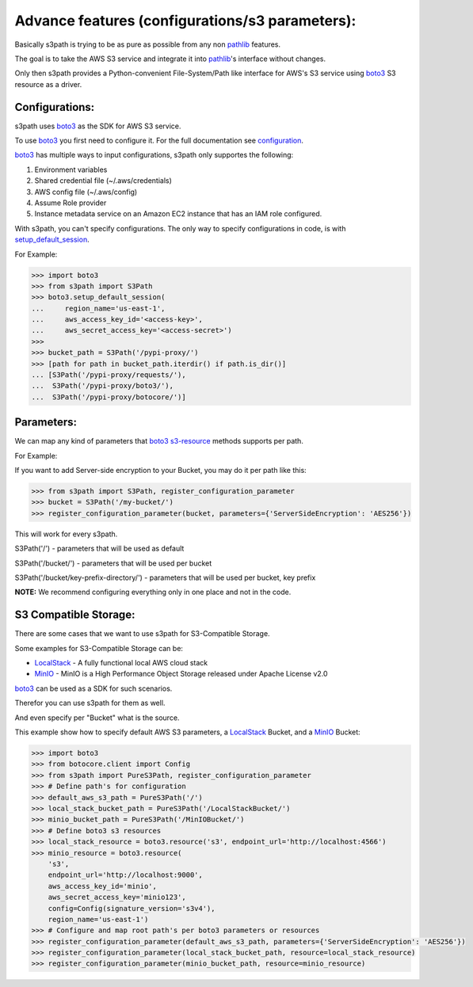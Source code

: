 Advance features (configurations/s3 parameters):
================================================

Basically s3path is trying to be as pure as possible from any non `pathlib`_ features.

The goal is to take the AWS S3 service and integrate it into `pathlib`_'s interface without changes.

Only then s3path provides a Python-convenient File-System/Path like interface for AWS's S3 service using `boto3`_ S3 resource as a driver.


Configurations:
---------------

s3path uses `boto3`_ as the SDK for AWS S3 service.

To use `boto3`_ you first need to configure it. For the full documentation see `configuration`_.

`boto3`_ has multiple ways to input configurations, s3path only supportes the following:

1. Environment variables
#. Shared credential file (~/.aws/credentials)
#. AWS config file (~/.aws/config)
#. Assume Role provider
#. Instance metadata service on an Amazon EC2 instance that has an IAM role configured.

With s3path, you can't specify configurations. The only way to specify configurations in code, is with `setup_default_session`_.

For Example:

.. code:: python

   >>> import boto3
   >>> from s3path import S3Path
   >>> boto3.setup_default_session(
   ...     region_name='us-east-1',
   ...     aws_access_key_id='<access-key>',
   ...     aws_secret_access_key='<access-secret>')
   >>>
   >>> bucket_path = S3Path('/pypi-proxy/')
   >>> [path for path in bucket_path.iterdir() if path.is_dir()]
   ... [S3Path('/pypi-proxy/requests/'),
   ...  S3Path('/pypi-proxy/boto3/'),
   ...  S3Path('/pypi-proxy/botocore/')]

Parameters:
-----------

We can map any kind of parameters that `boto3`_ `s3-resource`_ methods supports per path.

For Example:

If you want to add Server-side encryption to your Bucket, you may do it per path like this:

.. code:: python

   >>> from s3path import S3Path, register_configuration_parameter
   >>> bucket = S3Path('/my-bucket/')
   >>> register_configuration_parameter(bucket, parameters={'ServerSideEncryption': 'AES256'})

This will work for every s3path.

S3Path('/') - parameters that will be used as default

S3Path('/bucket/') - parameters that will be used per bucket

S3Path('/bucket/key-prefix-directory/') - parameters that will be used per bucket, key prefix

**NOTE:** We recommend configuring everything only in one place and not in the code.


S3 Compatible Storage:
----------------------

There are some cases that we want to use s3path for S3-Compatible Storage.

Some examples for S3-Compatible Storage can be:

* `LocalStack`_ - A fully functional local AWS cloud stack
* `MinIO`_ - MinIO is a High Performance Object Storage released under Apache License v2.0

`boto3`_ can be used as a SDK for such scenarios.

Therefor you can use s3path for them as well.

And even specify per "Bucket" what is the source.

This example show how to specify default AWS S3 parameters, a `LocalStack`_ Bucket, and a `MinIO`_ Bucket:

.. code:: python

   >>> import boto3
   >>> from botocore.client import Config
   >>> from s3path import PureS3Path, register_configuration_parameter
   >>> # Define path's for configuration
   >>> default_aws_s3_path = PureS3Path('/')
   >>> local_stack_bucket_path = PureS3Path('/LocalStackBucket/')
   >>> minio_bucket_path = PureS3Path('/MinIOBucket/')
   >>> # Define boto3 s3 resources
   >>> local_stack_resource = boto3.resource('s3', endpoint_url='http://localhost:4566')
   >>> minio_resource = boto3.resource(
       's3',
       endpoint_url='http://localhost:9000',
       aws_access_key_id='minio',
       aws_secret_access_key='minio123',
       config=Config(signature_version='s3v4'),
       region_name='us-east-1')
   >>> # Configure and map root path's per boto3 parameters or resources
   >>> register_configuration_parameter(default_aws_s3_path, parameters={'ServerSideEncryption': 'AES256'})
   >>> register_configuration_parameter(local_stack_bucket_path, resource=local_stack_resource)
   >>> register_configuration_parameter(minio_bucket_path, resource=minio_resource)


.. _pathlib : https://docs.python.org/3/library/pathlib.html
.. _boto3 : https://github.com/boto/boto3
.. _configuration: https://boto3.amazonaws.com/v1/documentation/api/latest/guide/configuration.html
.. _profiles: https://boto3.amazonaws.com/v1/documentation/api/latest/guide/configuration.html#shared-credentials-file
.. _setup_default_session: https://boto3.amazonaws.com/v1/documentation/api/latest/reference/core/boto3.html?highlight=setup_default_session#boto3.setup_default_session
.. _s3-resource: https://boto3.amazonaws.com/v1/documentation/api/latest/reference/services/s3.html#service-resource
.. _LocalStack: https://github.com/localstack/localstack
.. _MinIO: https://docs.min.io/
